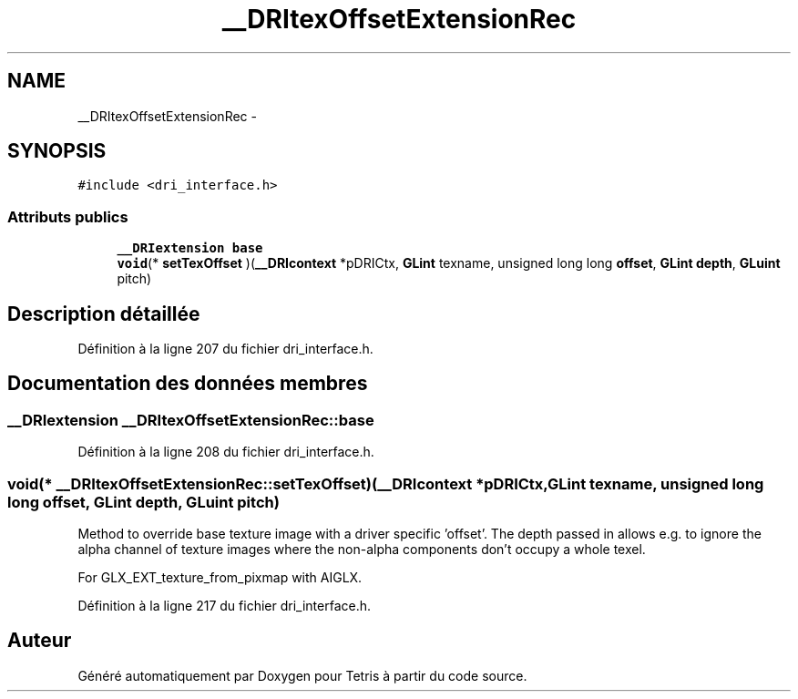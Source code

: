 .TH "__DRItexOffsetExtensionRec" 3 "Vendredi Février 21 2014" "Version alpha" "Tetris" \" -*- nroff -*-
.ad l
.nh
.SH NAME
__DRItexOffsetExtensionRec \- 
.SH SYNOPSIS
.br
.PP
.PP
\fC#include <dri_interface\&.h>\fP
.SS "Attributs publics"

.in +1c
.ti -1c
.RI "\fB__DRIextension\fP \fBbase\fP"
.br
.ti -1c
.RI "\fBvoid\fP(* \fBsetTexOffset\fP )(\fB__DRIcontext\fP *pDRICtx, \fBGLint\fP texname, unsigned long long \fBoffset\fP, \fBGLint\fP \fBdepth\fP, \fBGLuint\fP pitch)"
.br
.in -1c
.SH "Description détaillée"
.PP 
Définition à la ligne 207 du fichier dri_interface\&.h\&.
.SH "Documentation des données membres"
.PP 
.SS "\fB__DRIextension\fP __DRItexOffsetExtensionRec::base"

.PP
Définition à la ligne 208 du fichier dri_interface\&.h\&.
.SS "\fBvoid\fP(* __DRItexOffsetExtensionRec::setTexOffset)(\fB__DRIcontext\fP *pDRICtx, \fBGLint\fP texname, unsigned long long \fBoffset\fP, \fBGLint\fP \fBdepth\fP, \fBGLuint\fP pitch)"
Method to override base texture image with a driver specific 'offset'\&. The depth passed in allows e\&.g\&. to ignore the alpha channel of texture images where the non-alpha components don't occupy a whole texel\&.
.PP
For GLX_EXT_texture_from_pixmap with AIGLX\&. 
.PP
Définition à la ligne 217 du fichier dri_interface\&.h\&.

.SH "Auteur"
.PP 
Généré automatiquement par Doxygen pour Tetris à partir du code source\&.
